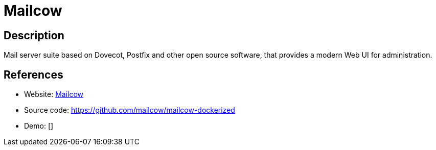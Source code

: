 = Mailcow

:Name:          Mailcow
:Language:      Mailcow
:License:       GPL-2.0
:Topic:         Communication systems
:Category:      Email
:Subcategory:   Complete solutions

// END-OF-HEADER. DO NOT MODIFY OR DELETE THIS LINE

== Description

Mail server suite based on Dovecot, Postfix and other open source software, that provides a modern Web UI for administration.

== References

* Website: https://mailcow.email/[Mailcow]
* Source code: https://github.com/mailcow/mailcow-dockerized[https://github.com/mailcow/mailcow-dockerized]
* Demo: []
